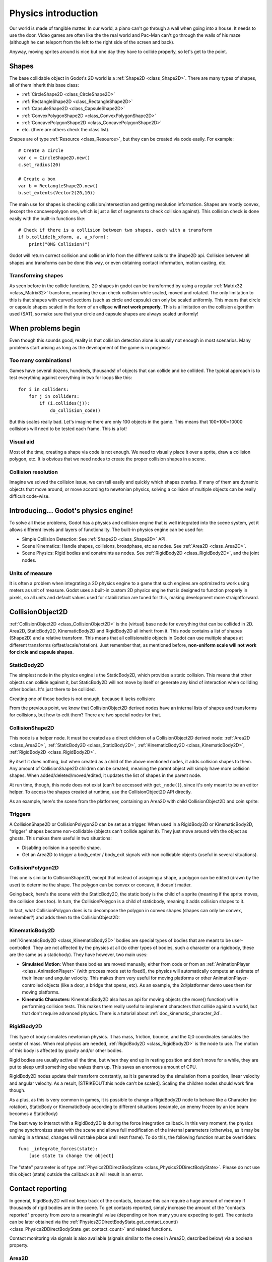 .. _doc_physics_introduction:

Physics introduction
====================

Our world is made of tangible matter. In our world, a piano can't go
through a wall when going into a house. It needs to use the door. Video
games are often like the the real world and Pac-Man can't go through the
walls of his maze (although he can teleport from the left to the right
side of the screen and back).

Anyway, moving sprites around is nice but one day they have to collide
properly, so let's get to the point.

Shapes
------

The base collidable object in Godot's 2D world is a
:ref:`Shape2D <class_Shape2D>`.
There are many types of shapes, all of them inherit this base class:

-  :ref:`CircleShape2D <class_CircleShape2D>`
-  :ref:`RectangleShape2D <class_RectangleShape2D>`
-  :ref:`CapsuleShape2D <class_CapsuleShape2D>`
-  :ref:`ConvexPolygonShape2D <class_ConvexPolygonShape2D>`
-  :ref:`ConcavePolygonShape2D <class_ConcavePolygonShape2D>`
-  etc. (there are others check the class list).

Shapes are of type
:ref:`Resource <class_Resource>`,
but they can be created via code easily. For example:

::

    # Create a circle
    var c = CircleShape2D.new()
    c.set_radius(20)

    # Create a box
    var b = RectangleShape2D.new()
    b.set_extents(Vector2(20,10))

The main use for shapes is checking collision/intersection and getting
resolution information. Shapes are mostly convex, (except the
concavepolygon one, which is just a list of segments to check collision
against). This collision check is done easily with the built-in
functions like:

::

    # Check if there is a collision between two shapes, each with a transform
    if b.collide(b_xform, a, a_xform):
        print("OMG Collision!")

Godot will return correct collision and collision info from the
different calls to the Shape2D api. Collision between all shapes and
transforms can be done this way, or even obtaining contact information,
motion casting, etc.

Transforming shapes
~~~~~~~~~~~~~~~~~~~

As seen before in the collide functions, 2D shapes in godot can be
transformed by using a regular :ref:`Matrix32 <class_Matrix32>`
transform, meaning the can check collision while scaled, moved and
rotated. The only limitation to this is that shapes with curved sections
(such as circle and capsule) can only be scaled uniformly. This means
that circle or capsule shapes scaled in the form of an ellipse **will
not work properly**. This is a limitation on the collision algorithm
used (SAT), so make sure that your circle and capsule shapes are always
scaled uniformly!

.. image:: /img/shape_rules.png

When problems begin
-------------------

Even though this sounds good, reality is that collision detection alone
is usually not enough in most scenarios. Many problems start arising as
long as the development of the game is in progress:

Too many combinations!
~~~~~~~~~~~~~~~~~~~~~~

Games have several dozens, hundreds, thousands! of objects that can
collide and be collided. The typical approach is to test everything
against everything in two for loops like this:

::

    for i in colliders:
        for j in colliders:
            if (i.collides(j)):
                do_collision_code()

But this scales really bad. Let's imagine there are only 100 objects in
the game. This means that 100\*100=10000 collisions will need to be
tested each frame. This is a lot!

Visual aid
~~~~~~~~~~

Most of the time, creating a shape via code is not enough. We need to
visually place it over a sprite, draw a collision polygon, etc. It is
obvious that we need nodes to create the proper collision shapes in a
scene.

Collision resolution
~~~~~~~~~~~~~~~~~~~~

Imagine we solved the collision issue, we can tell easily and quickly
which shapes overlap. If many of them are dynamic objects that move
around, or move according to newtonian physics, solving a collision of
multiple objects can be really difficult code-wise.

Introducing... Godot's physics engine!
--------------------------------------

To solve all these problems, Godot has a physics and collision engine
that is well integrated into the scene system, yet it allows different
levels and layers of functionality. The built-in physics engine can be
used for:

-  Simple Collision Detection: See :ref:`Shape2D <class_Shape2D>`
   API.
-  Scene Kinematics: Handle shapes, collisions, broadphase, etc as
   nodes. See :ref:`Area2D <class_Area2D>`.
-  Scene Physics: Rigid bodies and constraints as nodes. See
   :ref:`RigidBody2D <class_RigidBody2D>`, and the joint nodes.

Units of measure
~~~~~~~~~~~~~~~~

It is often a problem when integrating a 2D physics engine to a game
that such engines are optimized to work using meters as unit of measure.
Godot uses a built-in custom 2D physics engine that is designed to
function properly in pixels, so all units and default values used for
stabilization are tuned for this, making development more
straightforward.

CollisionObject2D
-----------------

:ref:`CollisionObject2D <class_CollisionObject2D>`
is the (virtual) base node for everything that can be collided in 2D.
Area2D, StaticBody2D, KinematicBody2D and RigidBody2D all inherit from
it. This node contains a list of shapes (Shape2D) and a relative
transform. This means that all collisionable objects in Godot can use
multiple shapes at different transforms (offset/scale/rotation). Just
remember that, as mentioned before, **non-uniform scale will not work
for circle and capsule shapes**.

.. image:: /img/collision_inheritance.png

StaticBody2D
~~~~~~~~~~~~

The simplest node in the physics engine is the StaticBody2D, which
provides a static collision. This means that other objects can collide
against it, but StaticBody2D will not move by itself or generate any
kind of interaction when colliding other bodies. It's just there to be
collided.

Creating one of those bodies is not enough, because it lacks collision:

.. image:: /img/collision_inheritance.png

From the previous point, we know that CollisionObject2D derived nodes
have an internal lists of shapes and transforms for collisions, but how
to edit them? There are two special nodes for that.

CollisionShape2D
~~~~~~~~~~~~~~~~

This node is a helper node. It must be created as a direct children of a
CollisionObject2D derived node: :ref:`Area2D <class_Area2D>`,
:ref:`StaticBody2D <class_StaticBody2D>`, :ref:`KinematicBody2D <class_KinematicBody2D>`,
:ref:`RigidBody2D <class_RigidBody2D>`.

By itself it does nothing, but when created as a child of the above
mentioned nodes, it adds collision shapes to them. Any amount of
CollisionShape2D children can be created, meaning the parent object will
simply have more collision shapes. When added/deleted/moved/edited, it
updates the list of shapes in the parent node.

At run time, though, this node does not exist (can't be accessed with
``get_node()``), since it's only meant to be an editor helper. To access
the shapes created at runtime, use the CollisionObject2D API directly.

As an example, here's the scene from the platformer, containing an
Area2D with child CollisionObject2D and coin sprite:

.. image:: /img/area2dcoin.png

Triggers
~~~~~~~~

A CollisionShape2D or CollisionPolygon2D can be set as a trigger. When
used in a RigidBody2D or KinematicBody2D, "trigger" shapes become
non-collidable (objects can't collide against it). They just move around
with the object as ghosts. This makes them useful in two situations:

-  Disabling collision in a specific shape.
-  Get an Area2D to trigger a body_enter / body_exit signals with non
   collidable objects (useful in several situations).

CollisionPolygon2D
~~~~~~~~~~~~~~~~~~

This one is similar to CollisionShape2D, except that instead of
assigning a shape, a polygon can be edited (drawn by the user) to
determine the shape. The polygon can be convex or concave, it doesn't
matter.

Going back, here's the scene with the StaticBody2D, the static body is
the child of a sprite (meaning if the sprite moves, the collision does
too). In turn, the CollisionPolygon is a child of staticbody, meaning it
adds collision shapes to it.

.. image:: /img/spritewithcollision.png

In fact, what CollisionPolygon does is to decompose the polygon in
convex shapes (shapes can only be convex, remember?) and adds them to
the CollisionObject2D:

.. image:: /img/decomposed.png

KinematicBody2D
~~~~~~~~~~~~~~~

:ref:`KinematicBody2D <class_KinematicBody2D>` bodies are special types
of bodies that are meant to be user-controlled.
They are not affected by the physics at all (to other types of bodies,
such a character or a rigidbody, these are the same as a staticbody).
They have however, two main uses:

-  **Simulated Motion**: When these bodies are moved manually, either
   from code or from an :ref:`AnimationPlayer <class_AnimationPlayer>`
   (with process mode set to fixed!), the physics will automatically
   compute an estimate of their linear and angular velocity. This makes
   them very useful for moving platforms or other
   AnimationPlayer-controlled objects (like a door, a bridge that opens,
   etc). As an example, the 2d/platformer demo uses them for moving
   platforms.
-  **Kinematic Characters**: KinematicBody2D also has an api for moving
   objects (the move() function) while performing collision tests. This
   makes them really useful to implement characters that collide against
   a world, but that don't require advanced physics. There is a tutorial
   about :ref:`doc_kinematic_character_2d`.

RigidBody2D
~~~~~~~~~~~

This type of body simulates newtonian physics. It has mass, friction,
bounce, and the 0,0 coordinates simulates the center of mass. When real
physics are needed, :ref:`RigidBody2D <class_RigidBody2D>`
is the node to use. The motion of this body is affected by gravity
and/or other bodies.

Rigid bodies are usually active all the time, but when they end up in
resting position and don't move for a while, they are put to sleep until
something else wakes them up. This saves an enormous amount of CPU.

RigidBody2D nodes update their transform constantly, as it is generated
by the simulation from a position, linear velocity and angular velocity.
As a result, [STRIKEOUT:this node can't be scaled]. Scaling the children
nodes should work fine though.

As a plus, as this is very common in games, it is possible to change a
RigidBody2D node to behave like a Character (no rotation), StaticBody or
KinematicBody according to different situations (example, an enemy
frozen by an ice beam becomes a StaticBody)

The best way to interact with a RigidBody2D is during the force
integration callback. In this very moment, the physics engine
synchronizes state with the scene and allows full modification of the
internal parameters (otherwise, as it may be running in a thread,
changes will not take place until next frame). To do this, the following
function must be overridden:

::

    func _integrate_forces(state):
        [use state to change the object]

The "state" parameter is of type :ref:`Physics2DDirectBodyState <class_Physics2DDirectBodyState>`.
Please do not use this object (state) outside the callback as it will
result in an error.

Contact reporting
-----------------

In general, RigidBody2D will not keep track of the contacts, because
this can require a huge amount of memory if thousands of rigid bodies
are in the scene. To get contacts reported, simply increase the amount
of the "contacts reported" property from zero to a meaningful value
(depending on how many you are expecting to get). The contacts can be
later obtained via the
:ref:`Physics2DDirectBodyState.get_contact_count() <class_Physics2DDirectBodyState_get_contact_count>`
and related functions.

Contact monitoring via signals is also available (signals similar to the
ones in Area2D, described below) via a boolean property.

Area2D
~~~~~~

Areas in Godot physics have three main roles:

1. Override the space parameters for objects entering them (ie.
gravity, gravity direction, gravity type, density, etc).

2. Monitor when rigid or kinematic bodies enter or exit the area.

3. Monitor other areas (this is the simplest way to get overlap test)

The second function is the most common. For it to work, the "monitoring"
property must be enabled (it is by default). There are two types of
signals emitted by this node:

::

    # Simple, high level notification
    body_enter(body:PhysicsBody2D)
    body_exit(body:PhysicsBody2D)
    area_enter(area:Area2D)
    area_exit(body:Area2D)

    # Low level shape-based notification
    # Notifies which shape specifically in both the body and area are in contact
    body_enter_shape(body_id:int,body:PhysicsBody2D,body_shape_index:int,area_shape_index:idx)
    body_exit_shape(body_id:int,body:PhysicsBody2D,body_shape_index:int,area_shape_index:idx)
    area_enter_shape(area_id:int,area:Area2D,area_shape_index:int,self_shape_index:idx)
    area_exit_shape(area_id:int,area:Area2D,area_shape_index:int,self_shape_index:idx)

Areas also by default receive mouse/touchscreen input, providing a
lower-level way than controls to implement this kind of input in a game.
Bodies support this by it's disabled by default.

Physics global variables
------------------------

A few global variables can be tweaked in the project settings for
adjusting how 2D physics works:

.. image:: /img/physics2d_options.png

Leaving them alone is best (except for the gravity, that needs to be
adjusted in most games), but there is one specific parameter that might
need tweaking which is the "cell_size". Godot 2D physics engine used by
default a space hashing algorithm that divides space in cells to compute
close collision pairs more efficiently.

If a game uses several colliders that are really small and occupy a
small portion of the screen, it might be necessary to shrink that value
(always to a power of 2) to improve efficiency. Likewise if a game uses
few large colliders that span a huge map (of several screens of size),
increasing that value a bit might help save resources.

Fixed process callback
----------------------

The physics engine may spawn multiple threads to improve performance, so
it can use up to a full frame to process physics. Because of this, when
accessing physics variables such as position, linear velocity, etc. they
might not be representative of what is going on in the current frame.

To solve this, Godot has a fixed process callback, which is like process
but it's called once per physics frame (by default 60 times per second).
During this time, the physics engine is in *synchronization* state and
can be accessed directly and without delays.

To enable a fixed process callback, use the ``set_fixed_process()``
function, example:

::

    extends KinematicBody2D

    func _fixed_process(delta):
        move(direction * delta)

    func _ready():
        set_fixed_process(true)

Casting rays and motion queries
~~~~~~~~~~~~~~~~~~~~~~~~~~~~~~~

It is very often desired to "explore" the world around from our code.
Throwing rays is the most common way to do it. The simplest way to do
this is by using the RayCast2D node, which will throw a ray every frame
and record the intersection.

At the moment there isn't a high level API for this, so the physics
server must be used directly. For this, the
:ref:`Physics2DDirectspaceState <class_Physics2DDirectspaceState>`
class must be used. To obtain it, the following steps must be taken:

1. It must be used inside the ``_fixed_process()`` callback, or at
``_integrate_forces()``

2. The 2D RIDs for the space and physics server must be obtained.

The following code should work:

::

    func _fixed_process(delta):
        var space = get_world_2d().get_space()
        var space_state = Physics2DServer.space_get_direct_state(space)

Enjoy doing space queries!

Contact reporting
~~~~~~~~~~~~~~~~~

Remember that not every combination of two bodies can "report" contacts.
Static bodies are passive and will not report contacts when hit.
Kinematic Bodies will report contacts but only against Rigid/Character
bodies. Area2D will report overlap (not detailed contacts) with bodies
and with other areas. The following table should make it more visual:

In case of overlap, who receives collision information?
-------------------------------------------------------

+-------------------+-------------+-----------------+-----------------+---------------+--------+
| **Type**          | *RigidBody* | *CharacterBody* | *KinematicBody* | *StaticBody*  | *Area* |
+===================+=============+=================+=================+===============+========+
| **RigidBody**     | Both        | Both            | Both            | Rigidbody     | Area   |
+-------------------+-------------+-----------------+-----------------+---------------+--------+
| **CharacterBody** | Both        | Both            | Both            | CharacterBody | Area   |
+-------------------+-------------+-----------------+-----------------+---------------+--------+
| **KinematicBody** | Both        | Both            | None            | None          | Area   |
+-------------------+-------------+-----------------+-----------------+---------------+--------+
| **StaticBody**    | RigidBody   | CharacterBody   | None            | None          | None   |
+-------------------+-------------+-----------------+-----------------+---------------+--------+
| **Area**          | Area        | Area            | Area            | None          | Both   |
+-------------------+-------------+-----------------+-----------------+---------------+--------+
